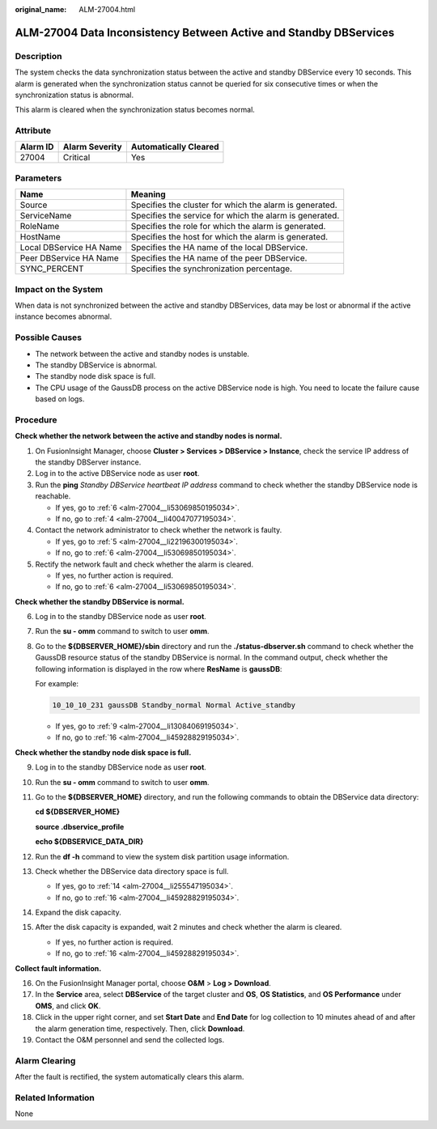 :original_name: ALM-27004.html

.. _ALM-27004:

ALM-27004 Data Inconsistency Between Active and Standby DBServices
==================================================================

Description
-----------

The system checks the data synchronization status between the active and standby DBService every 10 seconds. This alarm is generated when the synchronization status cannot be queried for six consecutive times or when the synchronization status is abnormal.

This alarm is cleared when the synchronization status becomes normal.

Attribute
---------

======== ============== =====================
Alarm ID Alarm Severity Automatically Cleared
======== ============== =====================
27004    Critical       Yes
======== ============== =====================

Parameters
----------

+-------------------------+---------------------------------------------------------+
| Name                    | Meaning                                                 |
+=========================+=========================================================+
| Source                  | Specifies the cluster for which the alarm is generated. |
+-------------------------+---------------------------------------------------------+
| ServiceName             | Specifies the service for which the alarm is generated. |
+-------------------------+---------------------------------------------------------+
| RoleName                | Specifies the role for which the alarm is generated.    |
+-------------------------+---------------------------------------------------------+
| HostName                | Specifies the host for which the alarm is generated.    |
+-------------------------+---------------------------------------------------------+
| Local DBService HA Name | Specifies the HA name of the local DBService.           |
+-------------------------+---------------------------------------------------------+
| Peer DBService HA Name  | Specifies the HA name of the peer DBService.            |
+-------------------------+---------------------------------------------------------+
| SYNC_PERCENT            | Specifies the synchronization percentage.               |
+-------------------------+---------------------------------------------------------+

Impact on the System
--------------------

When data is not synchronized between the active and standby DBServices, data may be lost or abnormal if the active instance becomes abnormal.

Possible Causes
---------------

-  The network between the active and standby nodes is unstable.
-  The standby DBService is abnormal.
-  The standby node disk space is full.
-  The CPU usage of the GaussDB process on the active DBService node is high. You need to locate the failure cause based on logs.

Procedure
---------

**Check whether the network between the active and standby nodes is normal.**

#. On FusionInsight Manager, choose **Cluster > Services > DBService > Instance**, check the service IP address of the standby DBServer instance.

#. Log in to the active DBService node as user **root**.

#. Run the **ping** *Standby DBService heartbeat IP address* command to check whether the standby DBService node is reachable.

   -  If yes, go to :ref:`6 <alm-27004__li53069850195034>`.
   -  If no, go to :ref:`4 <alm-27004__li40047077195034>`.

#. .. _alm-27004__li40047077195034:

   Contact the network administrator to check whether the network is faulty.

   -  If yes, go to :ref:`5 <alm-27004__li22196300195034>`.
   -  If no, go to :ref:`6 <alm-27004__li53069850195034>`.

#. .. _alm-27004__li22196300195034:

   Rectify the network fault and check whether the alarm is cleared.

   -  If yes, no further action is required.
   -  If no, go to :ref:`6 <alm-27004__li53069850195034>`.

**Check whether the standby DBService is normal.**

6. .. _alm-27004__li53069850195034:

   Log in to the standby DBService node as user **root**.

7. Run the **su - omm** command to switch to user **omm**.

8. Go to the **${DBSERVER_HOME}/sbin** directory and run the **./status-dbserver.sh** command to check whether the GaussDB resource status of the standby DBService is normal. In the command output, check whether the following information is displayed in the row where **ResName** is **gaussDB**:

   For example:

   .. code-block::

      10_10_10_231 gaussDB Standby_normal Normal Active_standby

   -  If yes, go to :ref:`9 <alm-27004__li13084069195034>`.
   -  If no, go to :ref:`16 <alm-27004__li45928829195034>`.

**Check whether the standby node disk space is full.**

9.  .. _alm-27004__li13084069195034:

    Log in to the standby DBService node as user **root**.

10. Run the **su - omm** command to switch to user **omm**.

11. Go to the **${DBSERVER_HOME}** directory, and run the following commands to obtain the DBService data directory:

    **cd ${DBSERVER_HOME}**

    **source .dbservice_profile**

    **echo ${DBSERVICE_DATA_DIR}**

12. Run the **df -h** command to view the system disk partition usage information.

13. Check whether the DBService data directory space is full.

    -  If yes, go to :ref:`14 <alm-27004__li255547195034>`.
    -  If no, go to :ref:`16 <alm-27004__li45928829195034>`.

14. .. _alm-27004__li255547195034:

    Expand the disk capacity.

15. After the disk capacity is expanded, wait 2 minutes and check whether the alarm is cleared.

    -  If yes, no further action is required.
    -  If no, go to :ref:`16 <alm-27004__li45928829195034>`.

**Collect fault information.**

16. .. _alm-27004__li45928829195034:

    On the FusionInsight Manager portal, choose **O&M** > **Log > Download**.

17. In the **Service** area, select **DBService** of the target cluster and **OS**, **OS Statistics**, and **OS Performance** under **OMS**, and click **OK**.

18. Click |image1| in the upper right corner, and set **Start Date** and **End Date** for log collection to 10 minutes ahead of and after the alarm generation time, respectively. Then, click **Download**.

19. Contact the O&M personnel and send the collected logs.

Alarm Clearing
--------------

After the fault is rectified, the system automatically clears this alarm.

Related Information
-------------------

None

.. |image1| image:: /_static/images/en-us_image_0000001532927470.png
